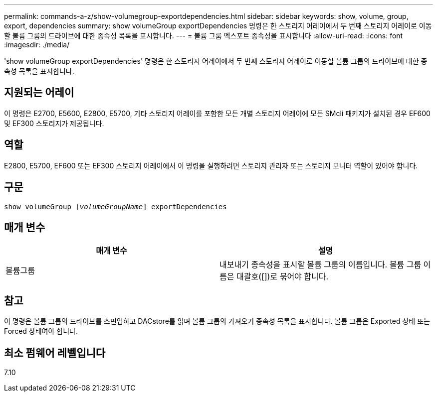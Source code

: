 ---
permalink: commands-a-z/show-volumegroup-exportdependencies.html 
sidebar: sidebar 
keywords: show, volume, group, export, dependencies 
summary: show volumeGroup exportDependencies 명령은 한 스토리지 어레이에서 두 번째 스토리지 어레이로 이동할 볼륨 그룹의 드라이브에 대한 종속성 목록을 표시합니다. 
---
= 볼륨 그룹 엑스포트 종속성을 표시합니다
:allow-uri-read: 
:icons: font
:imagesdir: ./media/


[role="lead"]
'show volumeGroup exportDependencies' 명령은 한 스토리지 어레이에서 두 번째 스토리지 어레이로 이동할 볼륨 그룹의 드라이브에 대한 종속성 목록을 표시합니다.



== 지원되는 어레이

이 명령은 E2700, E5600, E2800, E5700, 기타 스토리지 어레이를 포함한 모든 개별 스토리지 어레이에 모든 SMcli 패키지가 설치된 경우 EF600 및 EF300 스토리지가 제공됩니다.



== 역할

E2800, E5700, EF600 또는 EF300 스토리지 어레이에서 이 명령을 실행하려면 스토리지 관리자 또는 스토리지 모니터 역할이 있어야 합니다.



== 구문

[listing, subs="+macros"]
----
pass:quotes[show volumeGroup [_volumeGroupName_]] exportDependencies
----


== 매개 변수

[cols="2*"]
|===
| 매개 변수 | 설명 


 a| 
볼륨그룹
 a| 
내보내기 종속성을 표시할 볼륨 그룹의 이름입니다. 볼륨 그룹 이름은 대괄호([])로 묶어야 합니다.

|===


== 참고

이 명령은 볼륨 그룹의 드라이브를 스핀업하고 DACstore를 읽며 볼륨 그룹의 가져오기 종속성 목록을 표시합니다. 볼륨 그룹은 Exported 상태 또는 Forced 상태여야 합니다.



== 최소 펌웨어 레벨입니다

7.10
